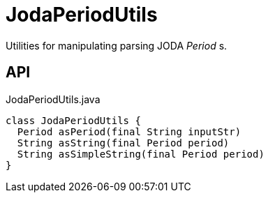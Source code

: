 = JodaPeriodUtils
:Notice: Licensed to the Apache Software Foundation (ASF) under one or more contributor license agreements. See the NOTICE file distributed with this work for additional information regarding copyright ownership. The ASF licenses this file to you under the Apache License, Version 2.0 (the "License"); you may not use this file except in compliance with the License. You may obtain a copy of the License at. http://www.apache.org/licenses/LICENSE-2.0 . Unless required by applicable law or agreed to in writing, software distributed under the License is distributed on an "AS IS" BASIS, WITHOUT WARRANTIES OR  CONDITIONS OF ANY KIND, either express or implied. See the License for the specific language governing permissions and limitations under the License.

Utilities for manipulating parsing JODA _Period_ s.

== API

[source,java]
.JodaPeriodUtils.java
----
class JodaPeriodUtils {
  Period asPeriod(final String inputStr)
  String asString(final Period period)
  String asSimpleString(final Period period)
}
----

